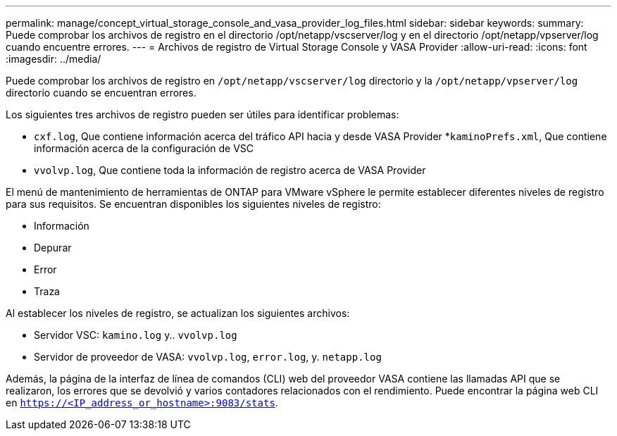 ---
permalink: manage/concept_virtual_storage_console_and_vasa_provider_log_files.html 
sidebar: sidebar 
keywords:  
summary: Puede comprobar los archivos de registro en el directorio /opt/netapp/vscserver/log y en el directorio /opt/netapp/vpserver/log cuando encuentre errores. 
---
= Archivos de registro de Virtual Storage Console y VASA Provider
:allow-uri-read: 
:icons: font
:imagesdir: ../media/


[role="lead"]
Puede comprobar los archivos de registro en `/opt/netapp/vscserver/log` directorio y la `/opt/netapp/vpserver/log` directorio cuando se encuentran errores.

Los siguientes tres archivos de registro pueden ser útiles para identificar problemas:

* `cxf.log`, Que contiene información acerca del tráfico API hacia y desde VASA Provider
*`kaminoPrefs.xml`, Que contiene información acerca de la configuración de VSC
* `vvolvp.log`, Que contiene toda la información de registro acerca de VASA Provider


El menú de mantenimiento de herramientas de ONTAP para VMware vSphere le permite establecer diferentes niveles de registro para sus requisitos. Se encuentran disponibles los siguientes niveles de registro:

* Información
* Depurar
* Error
* Traza


Al establecer los niveles de registro, se actualizan los siguientes archivos:

* Servidor VSC: `kamino.log` y.. `vvolvp.log`
* Servidor de proveedor de VASA: `vvolvp.log`, `error.log`, y. `netapp.log`


Además, la página de la interfaz de línea de comandos (CLI) web del proveedor VASA contiene las llamadas API que se realizaron, los errores que se devolvió y varios contadores relacionados con el rendimiento. Puede encontrar la página web CLI en `https://<IP_address_or_hostname>:9083/stats`.
